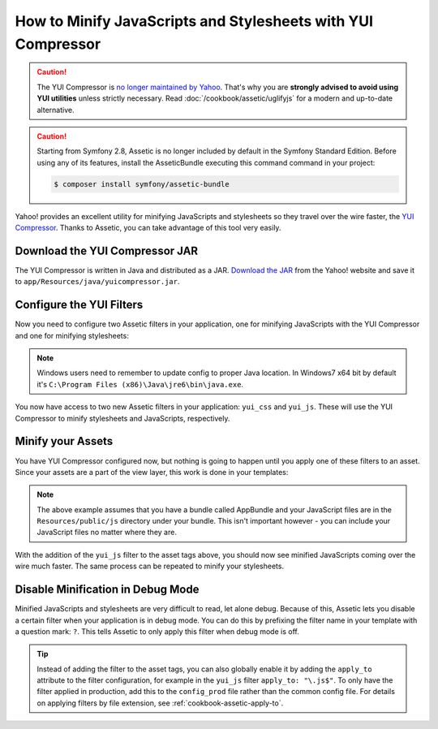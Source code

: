 .. index::
   single: Assetic; YUI Compressor

How to Minify JavaScripts and Stylesheets with YUI Compressor
=============================================================

.. caution::

    The YUI Compressor is `no longer maintained by Yahoo`_. That's why you are
    **strongly advised to avoid using YUI utilities** unless strictly necessary.
    Read :doc:`/cookbook/assetic/uglifyjs` for a modern and up-to-date alternative.

.. caution::

    Starting from Symfony 2.8, Assetic is no longer included by default in the
    Symfony Standard Edition. Before using any of its features, install the
    AsseticBundle executing this command command in your project:

    .. code-block:: cli

        $ composer install symfony/assetic-bundle

Yahoo! provides an excellent utility for minifying JavaScripts and stylesheets
so they travel over the wire faster, the `YUI Compressor`_. Thanks to Assetic,
you can take advantage of this tool very easily.

Download the YUI Compressor JAR
-------------------------------

The YUI Compressor is written in Java and distributed as a JAR. `Download the JAR`_
from the Yahoo! website and save it to ``app/Resources/java/yuicompressor.jar``.

Configure the YUI Filters
-------------------------

Now you need to configure two Assetic filters in your application, one for
minifying JavaScripts with the YUI Compressor and one for minifying
stylesheets:

.. configuration-block::

    .. code-block:: yaml

        # app/config/config.yml
        assetic:
            # java: "/usr/bin/java"
            filters:
                yui_css:
                    jar: "%kernel.root_dir%/Resources/java/yuicompressor.jar"
                yui_js:
                    jar: "%kernel.root_dir%/Resources/java/yuicompressor.jar"

    .. code-block:: xml

        <!-- app/config/config.xml -->
        <assetic:config>
            <assetic:filter
                name="yui_css"
                jar="%kernel.root_dir%/Resources/java/yuicompressor.jar" />
            <assetic:filter
                name="yui_js"
                jar="%kernel.root_dir%/Resources/java/yuicompressor.jar" />
        </assetic:config>

    .. code-block:: php

        // app/config/config.php
        $container->loadFromExtension('assetic', array(
            // 'java' => '/usr/bin/java',
            'filters' => array(
                'yui_css' => array(
                    'jar' => '%kernel.root_dir%/Resources/java/yuicompressor.jar',
                ),
                'yui_js' => array(
                    'jar' => '%kernel.root_dir%/Resources/java/yuicompressor.jar',
                ),
            ),
        ));

.. note::

    Windows users need to remember to update config to proper Java location.
    In Windows7 x64 bit by default it's ``C:\Program Files (x86)\Java\jre6\bin\java.exe``.

You now have access to two new Assetic filters in your application:
``yui_css`` and ``yui_js``. These will use the YUI Compressor to minify
stylesheets and JavaScripts, respectively.

Minify your Assets
------------------

You have YUI Compressor configured now, but nothing is going to happen until
you apply one of these filters to an asset. Since your assets are a part of
the view layer, this work is done in your templates:

.. configuration-block::

    .. code-block:: html+twig

        {% javascripts '@AppBundle/Resources/public/js/*' filter='yui_js' %}
            <script src="{{ asset_url }}"></script>
        {% endjavascripts %}

    .. code-block:: html+php

        <?php foreach ($view['assetic']->javascripts(
            array('@AppBundle/Resources/public/js/*'),
            array('yui_js')
        ) as $url): ?>
            <script src="<?php echo $view->escape($url) ?>"></script>
        <?php endforeach ?>

.. note::

    The above example assumes that you have a bundle called AppBundle and your
    JavaScript files are in the ``Resources/public/js`` directory under your
    bundle. This isn't important however - you can include your JavaScript
    files no matter where they are.

With the addition of the ``yui_js`` filter to the asset tags above, you should
now see minified JavaScripts coming over the wire much faster. The same process
can be repeated to minify your stylesheets.

.. configuration-block::

    .. code-block:: html+twig

        {% stylesheets '@AppBundle/Resources/public/css/*' filter='yui_css' %}
            <link rel="stylesheet" type="text/css" media="screen" href="{{ asset_url }}" />
        {% endstylesheets %}

    .. code-block:: html+php

        <?php foreach ($view['assetic']->stylesheets(
            array('@AppBundle/Resources/public/css/*'),
            array('yui_css')
        ) as $url): ?>
            <link rel="stylesheet" type="text/css" media="screen" href="<?php echo $view->escape($url) ?>" />
        <?php endforeach ?>

Disable Minification in Debug Mode
----------------------------------

Minified JavaScripts and stylesheets are very difficult to read, let alone
debug. Because of this, Assetic lets you disable a certain filter when your
application is in debug mode. You can do this by prefixing the filter name
in your template with a question mark: ``?``. This tells Assetic to only
apply this filter when debug mode is off.

.. configuration-block::

    .. code-block:: html+twig

        {% javascripts '@AppBundle/Resources/public/js/*' filter='?yui_js' %}
            <script src="{{ asset_url }}"></script>
        {% endjavascripts %}

    .. code-block:: html+php

        <?php foreach ($view['assetic']->javascripts(
            array('@AppBundle/Resources/public/js/*'),
            array('?yui_js')
        ) as $url): ?>
            <script src="<?php echo $view->escape($url) ?>"></script>
        <?php endforeach ?>

.. tip::

    Instead of adding the filter to the asset tags, you can also globally
    enable it by adding the ``apply_to`` attribute to the filter configuration, for
    example in the ``yui_js`` filter ``apply_to: "\.js$"``. To only have the filter
    applied in production, add this to the ``config_prod`` file rather than the
    common config file. For details on applying filters by file extension,
    see :ref:`cookbook-assetic-apply-to`.

.. _`YUI Compressor`: http://yui.github.io/yuicompressor/
.. _`Download the JAR`: https://github.com/yui/yuicompressor/releases
.. _`no longer maintained by Yahoo`: http://yuiblog.com/blog/2013/01/24/yui-compressor-has-a-new-owner/

